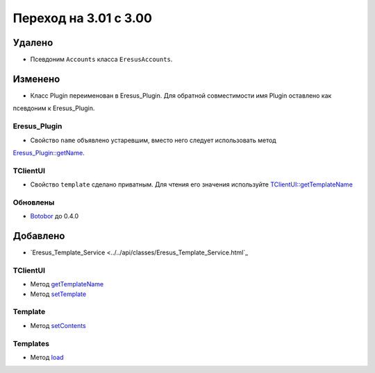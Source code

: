 Переход на 3.01 с 3.00
======================

Удалено
-------

* Псевдоним ``Accounts`` класса ``EresusAccounts``.

Изменено
--------

* Класс Plugin переименован в Eresus_Plugin. Для обратной совместимости имя Plugin оставлено как
псевдоним к Eresus_Plugin.

Eresus_Plugin
^^^^^^^^^^^^^

* Свойство ``name`` объявлено устаревшим, вместо него следует использовать метод
`Eresus_Plugin::getName <../../api/classes/Eresus_Plugin.html#method_getName>`_.

TClientUI
^^^^^^^^^

* Свойство ``template`` сделано приватным. Для чтения его значения используйте
  `TClientUI::getTemplateName <../../api/classes/TClientUI.html#method_getTemplateName>`_

Обновлены
^^^^^^^^^

* `Botobor <https://github.com/mekras/botobor>`_ до 0.4.0

Добавлено
---------

* `Eresus_Template_Service <../../api/classes/Eresus_Template_Service.html`_

TClientUI
^^^^^^^^^

* Метод `getTemplateName <../../api/classes/TClientUI.html#method_getTemplateName>`_
* Метод `setTemplate <../../api/classes/TClientUI.html#method_setTemplate>`_

Template
^^^^^^^^

* Метод `setContents <../../api/classes/Template.html#method_setContents>`_

Templates
^^^^^^^^

* Метод `load <../../api/classes/Templates.html#method_load>`_
